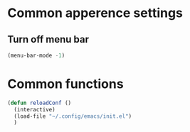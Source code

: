 * Common apperence settings
** Turn off menu bar
#+BEGIN_SRC emacs-lisp
(menu-bar-mode -1)
#+END_SRC


* Common functions
#+BEGIN_SRC emacs-lisp
(defun reloadConf ()
  (interactive)
  (load-file "~/.config/emacs/init.el")
  )
#+END_SRC
